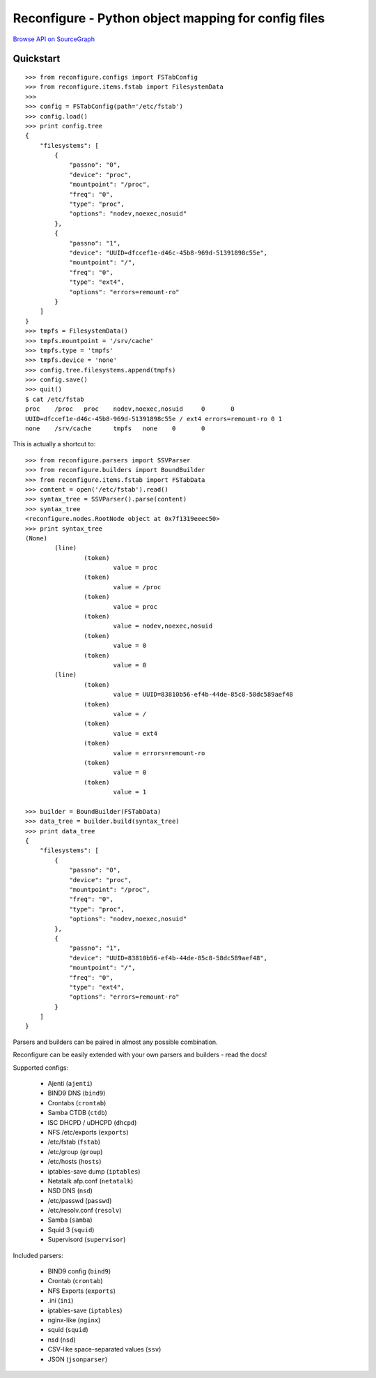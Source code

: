 ====================================================
Reconfigure - Python object mapping for config files
====================================================

`Browse API on SourceGraph <https://sourcegraph.com/github.com/Eugeny/reconfigure/tree>`_

----------
Quickstart
----------

::

    >>> from reconfigure.configs import FSTabConfig 
    >>> from reconfigure.items.fstab import FilesystemData
    >>> 
    >>> config = FSTabConfig(path='/etc/fstab')
    >>> config.load()
    >>> print config.tree
    {
        "filesystems": [
            {
                "passno": "0", 
                "device": "proc", 
                "mountpoint": "/proc", 
                "freq": "0", 
                "type": "proc", 
                "options": "nodev,noexec,nosuid"
            }, 
            {
                "passno": "1", 
                "device": "UUID=dfccef1e-d46c-45b8-969d-51391898c55e", 
                "mountpoint": "/", 
                "freq": "0", 
                "type": "ext4", 
                "options": "errors=remount-ro"
            }
        ]
    }
    >>> tmpfs = FilesystemData()
    >>> tmpfs.mountpoint = '/srv/cache'
    >>> tmpfs.type = 'tmpfs'
    >>> tmpfs.device = 'none'
    >>> config.tree.filesystems.append(tmpfs)
    >>> config.save()
    >>> quit()
    $ cat /etc/fstab
    proc    /proc   proc    nodev,noexec,nosuid     0       0
    UUID=dfccef1e-d46c-45b8-969d-51391898c55e / ext4 errors=remount-ro 0 1
    none    /srv/cache      tmpfs   none    0       0

This is actually a shortcut to::

    >>> from reconfigure.parsers import SSVParser
    >>> from reconfigure.builders import BoundBuilder
    >>> from reconfigure.items.fstab import FSTabData
    >>> content = open('/etc/fstab').read()
    >>> syntax_tree = SSVParser().parse(content)
    >>> syntax_tree
    <reconfigure.nodes.RootNode object at 0x7f1319eeec50>
    >>> print syntax_tree
    (None)
            (line)
                    (token)
                            value = proc
                    (token)
                            value = /proc
                    (token)
                            value = proc
                    (token)
                            value = nodev,noexec,nosuid
                    (token)
                            value = 0
                    (token)
                            value = 0
            (line)
                    (token)
                            value = UUID=83810b56-ef4b-44de-85c8-58dc589aef48
                    (token)
                            value = /
                    (token)
                            value = ext4
                    (token)
                            value = errors=remount-ro
                    (token)
                            value = 0
                    (token)
                            value = 1

    >>> builder = BoundBuilder(FSTabData)
    >>> data_tree = builder.build(syntax_tree)
    >>> print data_tree
    {
        "filesystems": [
            {
                "passno": "0", 
                "device": "proc", 
                "mountpoint": "/proc", 
                "freq": "0", 
                "type": "proc", 
                "options": "nodev,noexec,nosuid"
            }, 
            {
                "passno": "1", 
                "device": "UUID=83810b56-ef4b-44de-85c8-58dc589aef48", 
                "mountpoint": "/", 
                "freq": "0", 
                "type": "ext4", 
                "options": "errors=remount-ro"
            }
        ]
    }

Parsers and builders can be paired in almost any possible combination.

Reconfigure can be easily extended with your own parsers and builders - read the docs!

Supported configs:

  * Ajenti (``ajenti``)
  * BIND9 DNS (``bind9``)
  * Crontabs (``crontab``)
  * Samba CTDB (``ctdb``)
  * ISC DHCPD / uDHCPD (``dhcpd``)
  * NFS /etc/exports (``exports``)
  * /etc/fstab (``fstab``)
  * /etc/group (``group``)
  * /etc/hosts (``hosts``)
  * iptables-save dump (``iptables``)
  * Netatalk afp.conf (``netatalk``)
  * NSD DNS (``nsd``)
  * /etc/passwd (``passwd``)
  * /etc/resolv.conf (``resolv``)
  * Samba (``samba``)
  * Squid 3 (``squid``)
  * Supervisord (``supervisor``)

Included parsers:

  * BIND9 config (``bind9``)
  * Crontab (``crontab``)
  * NFS Exports (``exports``)
  * .ini (``ini``)
  * iptables-save (``iptables``)
  * nginx-like (``nginx``)
  * squid (``squid``)
  * nsd (``nsd``)
  * CSV-like space-separated values (``ssv``)
  * JSON (``jsonparser``)
